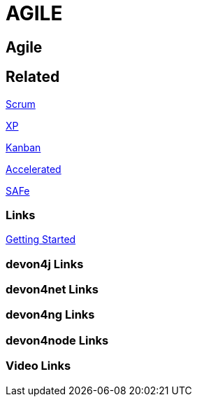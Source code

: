= AGILE

[.directory]
== Agile

[.links-to-files]
== Related

<<scrum.html#, Scrum>>

<<xp.html#, XP>>

<<kanban.html#, Kanban>>

<<accelerated-solution-design.html#, Accelerated>>

<<safe.html#, SAFe>>

[.common-links]
=== Links

<</website/pages/docs/getting-started.asciidoc_introduction.html#introduction-why-should-i-use-devonfw.asciidoc_industrialization-of-innovative-technologies--digital.#, Getting Started>> 

[.devon4j-links]
=== devon4j Links

[.devon4net-links]
=== devon4net Links

[.devon4ng-links]
=== devon4ng Links

[.devon4node-links]
=== devon4node Links

[.videos-links]
=== Video Links

